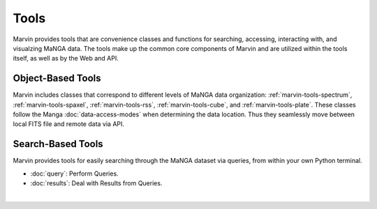 
.. _marvin-tools:

Tools
=====

Marvin provides tools that are convenience classes and functions for searching, accessing, interacting with, and visualzing MaNGA
data. The tools make up the common core components of Marvin and are utilized within the tools itself, as well as by the Web and API.

.. marvin-tools-classes:

Object-Based Tools
------------------

Marvin includes classes that correspond to different levels of MaNGA data
organization\: :ref:`marvin-tools-spectrum`, :ref:`marvin-tools-spaxel`,
:ref:`marvin-tools-rss`, :ref:`marvin-tools-cube`, and :ref:`marvin-tools-plate`.  These classes follow the Manga :doc:`data-access-modes` when determining the data location.  Thus they seamlessly move between local FITS file and remote data via API.


.. marvin-tools-queries:

Search-Based Tools
------------------

Marvin provides tools for easily searching through the MaNGA dataset via queries, from within your own Python terminal.

- :doc:`query`: Perform Queries.
- :doc:`results`: Deal with Results from Queries.

|